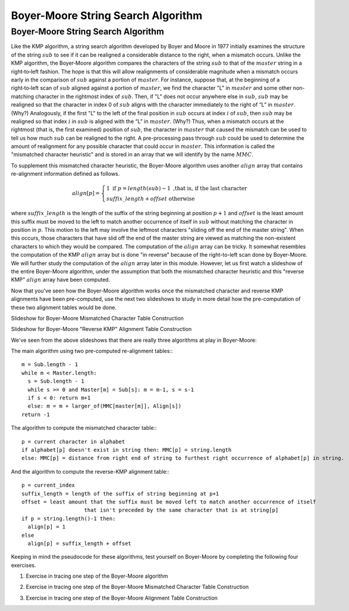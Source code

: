 .. This file is part of the OpenDSA eTextbook project. See
.. http://opendsa.org for more details.
.. Copyright (c) 2012-2020 by the OpenDSA Project Contributors, and
.. distributed under an MIT open source license.

.. avmetadata::
   :author: Tom Naps and Sam Micka

Boyer-Moore String Search Algorithm
===================================

Boyer-Moore String Search Algorithm
-----------------------------------

Like the KMP algorithm, a string search algorithm developed by Boyer
and Moore in 1977 initially examines the structure of the string :math:`sub`
to see if it can be realigned a considerable distance to the right,
when a mismatch occurs.  Unlike the KMP algorithm, the Boyer‑Moore
algorithm compares the characters of the string :math:`sub` to that of the
:math:`master` string in a right‑to‑left fashion.  The hope is that
this will allow realignments of considerable magnitude when a mismatch
occurs early in the comparison of :math:`sub` against a portion of
:math:`master`.  For instance, suppose that, at the beginning of a
right‑to‑left scan of :math:`sub` aligned against a portion of
:math:`master`, we find the character "L" in :math:`master` and some
other non-matching character in the rightmost index of
:math:`sub`. Then, if "L" does not occur anywhere else in :math:`sub`,
:math:`sub` may be realigned so that the character in index 0 of
:math:`sub` aligns with the character immediately to the right of “L”
in :math:`master`. (Why?)  Analogously, if the first "L" to the left
of the final position in :math:`sub` occurs at index :math:`i` of
:math:`sub`, then :math:`sub` may be realigned so that index :math:`i`
in :math:`sub` is aligned with the “L” in :math:`master`. (Why?) Thus,
when a mismatch occurs at the rightmost (that is, the first examined)
position of :math:`sub`, the character in :math:`master` that caused
the mismatch can be used to tell us how much :math:`sub` can be
realigned to the right. A pre-processing pass through :math:`sub` could
be used to determine the amount of realignment for any possible
character that could occur in :math:`master`. This information is
called the "mismatched character heuristic" and is stored in an array
that we will identify by the name :math:`MMC`.

To supplement this mismatched character heuristic, the Boyer-Moore
algorithm uses another :math:`align` array that contains re-alignment
information defined as follows.


.. math::

   align[p] = \left\{ \begin{array}{ll} 1 \; \mbox{if} \; p = length(sub) - 1 \mbox{ ,that is, if the last character} \\ suffix\_length + offset \mbox{  otherwise} \end{array} \right.

where :math:`suffix\_length` is the length of the suffix of the string
beginning at position :math:`p + 1` and :math:`offset` is the least
amount this suffix must be moved to the left to match another
occurrence of itself in :math:`sub` without matching the character in
position in :math:`p`.  This motion to the left may involve the
leftmost characters "sliding off the end of the master string".  When
this occurs, those characters that have slid off the end of the master
string are viewed as matching the non-existent characters to which
they would be compared.  The computation of the :math:`align` array
can be tricky.  It somewhat resembles the computation of the KMP
:math:`align` array but is done "in reverse" because of the
right-to-left scan done by Boyer-Moore.  We will further study the
computation of the :math:`align` array later in this module.  However,
let us first watch a slideshow of the entire Boyer-Moore algorithm,
under the assumption that both the mismatched character heuristic and
this "reverse KMP" :math:`align` array have been computed.

.. could then be used in a
.. fashion similar to the :math:`align` array in the KMP algorithm. (The
.. full‑blown version of the Boyer‑Moore algorithm actually takes into
.. account possible realignments when the mismatched character does not
.. occur at the rightmost position of :math:`sub`. We omit the details of such a
.. refinement here.  The interested reader should consult “A fast
.. string-searching algorithm” by Robert S. Boyer and J. Strother Moore
.. in Communications of the ACM, 20(10):762-772, 1977.)


.. Slideshow for Boyer-Moore search algorithm

.. avembed:: AV/Development/StringMatch/Boyer_Moore_Algorithm_Slideshow.html ss

Now that you've seen how the Boyer-Moore algorithm works once the
mismatched character and reverse KMP alignments have been
pre-computed, use the next two slideshows to study in more detail how
the pre-computation of these two alignment tables would be done.

Slideshow for Boyer-Moore Mismatched Character Table Construction

.. avembed:: AV/Development/StringMatch/Boyer_Moore_MMC_Slideshow.html ss

Slideshow for Boyer-Moore "Reverse KMP" Alignment Table Construction

.. avembed:: AV/Development/StringMatch/Boyer_Moore_Align_Table_Slideshow.html ss

We've seen from the above slideshows that there are really three algorithms at play in Boyer-Moore:

The main algorithm using two pre-computed re-alignment tables:::

  m = Sub.length - 1
  while m < Master.length:
    s = Sub.length - 1
    while s >= 0 and Master[m] = Sub[s]: m = m-1, s = s-1
    if s < 0: return m+1
    else: m = m + larger_of(MMC[master[m]], Align[s])
  return -1

The algorithm to compute the mismatched character table:::

  p = current character in alphabet
  if alphabet[p] doesn't exist in string then: MMC[p] = string.length
  else: MMC[p] = distance from right end of string to furthest right occurrence of alphabet[p] in string.

And the algorithm to compute the reverse-KMP alignment table:::

  p = current_index
  suffix_length = length of the suffix of string beginning at p+1
  offset = least amount that the suffix must be moved left to match another occurrence of itself
                      that isn't preceded by the same character that is at string[p]
  if p = string.length()-1 then:
    align[p] = 1
  else
    align[p] = suffix_length + offset

Keeping in mind the pseudocode for these algorithms, test yourself on
Boyer-Moore by completing the following four exercises.

1. Exercise in tracing one step of the Boyer-Moore algorithm

.. avembed:: Exercises/Development/StringMatch/Boyer_Moore_Next_Step_Exercise.html ka

2. Exercise in tracing one step of the Boyer-Moore Mismatched Character Table Construction

.. avembed:: Exercises/Development/StringMatch/Boyer_Moore_MMC_Exercise.html ka

3. Exercise in tracing one step of the Boyer-Moore Alignment Table Construction

.. avembed:: Exercises/Development/StringMatch/Boyer_Moore_Alignment_Exercise.html ka
